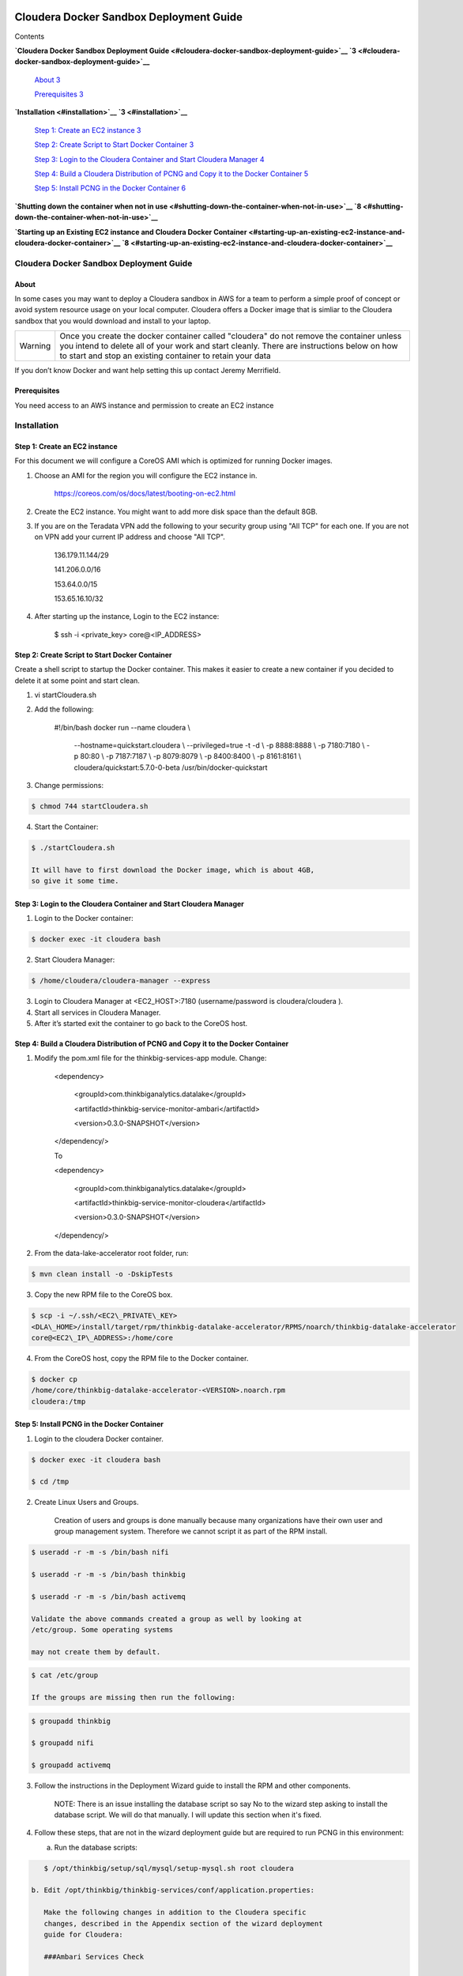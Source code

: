     |image0|

============================================
Cloudera Docker Sandbox Deployment Guide
============================================

Contents

**`Cloudera Docker Sandbox Deployment
Guide <#cloudera-docker-sandbox-deployment-guide>`__
`3 <#cloudera-docker-sandbox-deployment-guide>`__**

    `About <#about>`__ `3 <#about>`__

    `Prerequisites <#prerequisites>`__ `3 <#prerequisites>`__

**`Installation <#installation>`__ `3 <#installation>`__**

    `Step 1: Create an EC2 instance <#step-1-create-an-ec2-instance>`__
    `3 <#step-1-create-an-ec2-instance>`__

    `Step 2: Create Script to Start Docker
    Container <#step-2-create-script-to-start-docker-container>`__
    `3 <#step-2-create-script-to-start-docker-container>`__

    `Step 3: Login to the Cloudera Container and Start Cloudera
    Manager <#step-3-login-to-the-cloudera-container-and-start-cloudera-manager>`__
    `4 <#step-3-login-to-the-cloudera-container-and-start-cloudera-manager>`__

    `Step 4: Build a Cloudera Distribution of PCNG and Copy it to the
    Docker
    Container <#step-4-build-a-cloudera-distribution-of-pcng-and-copy-it-to-the-docker-container>`__
    `5 <#step-4-build-a-cloudera-distribution-of-pcng-and-copy-it-to-the-docker-container>`__

    `Step 5: Install PCNG in the Docker
    Container <#step-5-install-pcng-in-the-docker-container>`__
    `6 <#step-5-install-pcng-in-the-docker-container>`__

**`Shutting down the container when not in
use <#shutting-down-the-container-when-not-in-use>`__
`8 <#shutting-down-the-container-when-not-in-use>`__**

**`Starting up an Existing EC2 instance and Cloudera Docker
Container <#starting-up-an-existing-ec2-instance-and-cloudera-docker-container>`__
`8 <#starting-up-an-existing-ec2-instance-and-cloudera-docker-container>`__**

Cloudera Docker Sandbox Deployment Guide
========================================

About
-----

In some cases you may want to deploy a Cloudera sandbox in AWS for a
team to perform a simple proof of concept or avoid system resource usage
on your local computer. Cloudera offers a Docker image that is simliar
to the Cloudera sandbox that you would download and install to your
laptop.

+-----------+------------------------------------------------------------------------------------------------------------------------------------------------------------------------------------------------------------------------------------------------------+
| Warning   | Once you create the docker container called "cloudera" do not remove the container unless you intend to delete all of your work and start cleanly. There are instructions below on how to start and stop an existing container to retain your data   |
+-----------+------------------------------------------------------------------------------------------------------------------------------------------------------------------------------------------------------------------------------------------------------+

If you don’t know Docker and want help setting this up contact Jeremy
Merrifield.

Prerequisites
-------------

You need access to an AWS instance and permission to create an EC2
instance

Installation
============

Step 1: Create an EC2 instance
------------------------------

For this document we will configure a CoreOS AMI which is optimized for
running Docker images.

1. Choose an AMI for the region you will configure the EC2 instance in.

    https://coreos.com/os/docs/latest/booting-on-ec2.html

2. Create the EC2 instance. You might want to add more disk space than
   the default 8GB.

3. If you are on the Teradata VPN add the following to your security
   group using "All TCP" for each one. If you are not on VPN add your
   current IP address and choose "All TCP".

    136.179.11.144/29

    141.206.0.0/16

    153.64.0.0/15

    153.65.16.10/32

4. After starting up the instance, Login to the EC2 instance:

    $ ssh -i <private\_key> core@<IP\_ADDRESS>

Step 2: Create Script to Start Docker Container
-----------------------------------------------

Create a shell script to startup the Docker container. This makes it
easier to create a new container if you decided to delete it at some
point and start clean.

1. vi startCloudera.sh

2. Add the following:

    #!/bin/bash
    docker run --name cloudera \\
      --hostname=quickstart.cloudera \\
      --privileged=true -t -d \\
      -p 8888:8888 \\
      -p 7180:7180 \\
      -p 80:80 \\
      -p 7187:7187 \\
      -p 8079:8079 \\
      -p 8400:8400 \\
      -p 8161:8161 \\
      cloudera/quickstart:5.7.0-0-beta /usr/bin/docker-quickstart

3. Change permissions:

.. code-block:: shell

    $ chmod 744 startCloudera.sh

4. Start the Container:

.. code-block:: shell

    $ ./startCloudera.sh

    It will have to first download the Docker image, which is about 4GB,
    so give it some time.

Step 3: Login to the Cloudera Container and Start Cloudera Manager
------------------------------------------------------------------

1. Login to the Docker container:

.. code-block:: shell

    $ docker exec -it cloudera bash

2. Start Cloudera Manager:

.. code-block:: shell

    $ /home/cloudera/cloudera-manager --express

3. Login to Cloudera Manager at <EC2\_HOST>:7180 (username/password is
   cloudera/cloudera ).

4. Start all services in Cloudera Manager.

5. After it’s started exit the container to go back to the CoreOS host.

Step 4: Build a Cloudera Distribution of PCNG and Copy it to the Docker Container
---------------------------------------------------------------------------------

1. Modify the pom.xml file for the thinkbig-services-app module. Change:

    <dependency> 
      <groupId>com.thinkbiganalytics.datalake</groupId> 
      <artifactId>thinkbig-service-monitor-ambari</artifactId> 
      <version>0.3.0-SNAPSHOT</version> 
    </dependency/>

    To

    <dependency> 
      <groupId>com.thinkbiganalytics.datalake</groupId> 
      <artifactId>thinkbig-service-monitor-cloudera</artifactId> 
      <version>0.3.0-SNAPSHOT</version> 
    </dependency/>

2. From the data-lake-accelerator root folder, run:

.. code-block:: shell

    $ mvn clean install -o -DskipTests

3. Copy the new RPM file to the CoreOS box.

.. code-block:: shell

    $ scp -i ~/.ssh/<EC2\_PRIVATE\_KEY>
    <DLA\_HOME>/install/target/rpm/thinkbig-datalake-accelerator/RPMS/noarch/thinkbig-datalake-accelerator
    core@<EC2\_IP\_ADDRESS>:/home/core

4. From the CoreOS host, copy the RPM file to the Docker container.

.. code-block:: shell

    $ docker cp
    /home/core/thinkbig-datalake-accelerator-<VERSION>.noarch.rpm
    cloudera:/tmp

Step 5: Install PCNG in the Docker Container
--------------------------------------------

1. Login to the cloudera Docker container.

.. code-block:: shell

    $ docker exec -it cloudera bash

    $ cd /tmp

2. Create Linux Users and Groups.

    Creation of users and groups is done manually because many
    organizations have their own user and group management system. Therefore we cannot script it as part of the RPM
    install.

.. code-block:: shell

    $ useradd -r -m -s /bin/bash nifi

    $ useradd -r -m -s /bin/bash thinkbig

    $ useradd -r -m -s /bin/bash activemq

    Validate the above commands created a group as well by looking at
    /etc/group. Some operating systems

    may not create them by default.

.. code-block:: shell

    $ cat /etc/group

    If the groups are missing then run the following:

.. code-block:: shell

    $ groupadd thinkbig

    $ groupadd nifi

    $ groupadd activemq

3. Follow the instructions in the Deployment Wizard guide to install the
   RPM and other components.

    NOTE: There is an issue installing the database script so say No to
    the wizard step asking to install the database script. We will do
    that manually. I will update this section when it's fixed.

4. Follow these steps, that are not in the wizard deployment guide but
   are required to run PCNG in this environment:

   a. Run the database scripts:

.. code-block:: shell

      $ /opt/thinkbig/setup/sql/mysql/setup-mysql.sh root cloudera

   b. Edit /opt/thinkbig/thinkbig-services/conf/application.properties:

      Make the following changes in addition to the Cloudera specific
      changes, described in the Appendix section of the wizard deployment
      guide for Cloudera:

      ###Ambari Services Check

      #ambariRestClientConfig.username=admin

      #ambariRestClientConfig.password=admin

      #ambariRestClientConfig.serverUrl=http://127.0.0.1:8080/api/v1

      #ambari.services.status=HDFS,HIVE,MAPREDUCE2,SQOOP

      ###Cloudera Services Check

      clouderaRestClientConfig.username=cloudera

      clouderaRestClientConfig.password=cloudera

      clouderaRestClientConfig.serverUrl=127.0.0.1

      cloudera.services.status=HDFS/[DATANODE,NAMENODE],HIVE/[HIVEMETASTORE,HIVESERVER2],YARN

      ##HDFS/[DATANODE,NAMENODE,SECONDARYNAMENODE],HIVE/[HIVEMETASTORE,HIVESERVER2],YARN,SQOOP

   c. Add the "thinkbig" user to the supergroup:

.. code-block:: shell

      $ usermod -a -G supergroup thinkbig

   d. Run the following commands to address an issue with the Cloudera Sandbox and fix permissions.

.. code-block:: shell

      $ su - hdfs 

      $ hdfs dfs -chmod 775 /

5. Start up the Think Big Apps:

.. code-block:: shell

    $ /opt/thinkbig/start-thinkbig-apps.sh

6. Try logging into <EC2\_HOST>:8400 and <EC2\_HOST>:8079.

Shutting down the container when not in use
===========================================

EC2 instance can get expensive to run. If you don’t plan to use the
sandbox for a period of time we recommend shutting down the EC2
instance. Here are instructions on how to safely shut down the Cloudera
sandbox and CoreOS host.

1. Login to Cloudera Manager and tell it to stop all services.

2. On the CoreOS host type "docker stop cloudera".

3. Shutdown the EC2 Instance.

Starting up an Existing EC2 instance and Cloudera Docker Container
==================================================================

1. Start the EC2 instance.

2. Login to the CoreOS host.

3. Type "docker start cloudera" to start the container.

4. SSH into the docker container.

.. code-block:: shell

    $ docker exec -it cloudera bash

5. Start Cloudera Manager.

.. code-block:: shell

    $ /home/cloudera/cloudera-manager --express

6. Login to Cloudera Manager and start all services.

.. |image0| image:: media/common/thinkbig-logo.png
   :width: 3.04822in
   :height: 2.00392in
